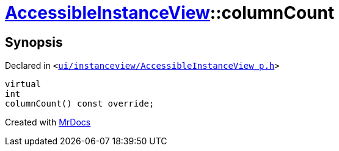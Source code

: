 [#AccessibleInstanceView-columnCount]
= xref:AccessibleInstanceView.adoc[AccessibleInstanceView]::columnCount
:relfileprefix: ../
:mrdocs:


== Synopsis

Declared in `&lt;https://github.com/PrismLauncher/PrismLauncher/blob/develop/launcher/ui/instanceview/AccessibleInstanceView_p.h#L39[ui&sol;instanceview&sol;AccessibleInstanceView&lowbar;p&period;h]&gt;`

[source,cpp,subs="verbatim,replacements,macros,-callouts"]
----
virtual
int
columnCount() const override;
----



[.small]#Created with https://www.mrdocs.com[MrDocs]#
